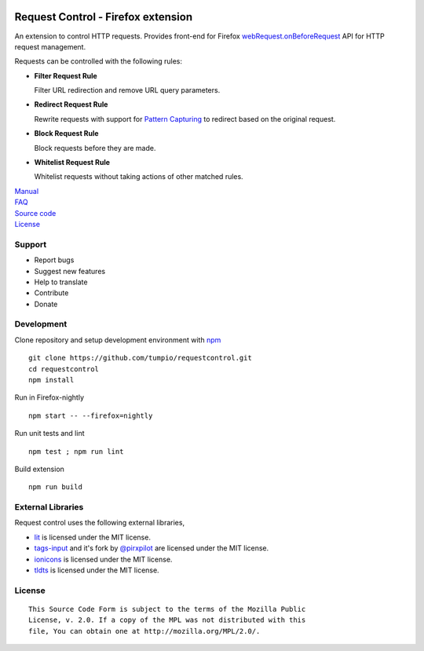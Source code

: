 |BuildStatus| |codecov|

Request Control - Firefox extension
-----------------------------------

An extension to control HTTP requests. Provides front-end for Firefox
`webRequest.onBeforeRequest`_ API for HTTP request management.

Requests can be controlled with the following rules:

-  |if| **Filter Request Rule**

   Filter URL redirection and remove URL query parameters. 

-  |ir| **Redirect Request Rule**

   Rewrite requests with support for `Pattern Capturing`_ to redirect based on the original request.

-  |ib| **Block Request Rule**

   Block requests before they are made.

-  |iw| **Whitelist Request Rule**

   Whitelist requests without taking actions of other matched rules.

| `Manual`_
| `FAQ`_
| `Source code`_
| `License`_

Support
~~~~~~~

-  Report bugs
-  Suggest new features
-  Help to translate
-  Contribute
-  Donate

Development
~~~~~~~~~~~

Clone repository and setup development environment with `npm`_

::

    git clone https://github.com/tumpio/requestcontrol.git
    cd requestcontrol
    npm install

Run in Firefox-nightly

::

    npm start -- --firefox=nightly

Run unit tests and lint

::

    npm test ; npm run lint

Build extension

::

    npm run build

External Libraries
~~~~~~~~~~~~~~~~~~

Request control uses the following external libraries,

-  `lit`_ is licensed under the MIT license.
-  `tags-input`_ and it's fork by `@pirxpilot`_ are licensed under the MIT license.
-  `ionicons`_ is licensed under the MIT license.
-  `tldts`_ is licensed under the MIT license.

License
~~~~~~~

::

    This Source Code Form is subject to the terms of the Mozilla Public
    License, v. 2.0. If a copy of the MPL was not distributed with this
    file, You can obtain one at http://mozilla.org/MPL/2.0/.

.. _webRequest.onBeforeRequest: https://developer.mozilla.org/en-US/Add-ons/WebExtensions/API/webRequest/onBeforeRequest
.. _Pattern Capturing: https://github.com/tumpio/requestcontrol/blob/master/_locales/en/manual.wiki#redirect-using-pattern-capturing
.. _Manual: https://github.com/tumpio/requestcontrol/blob/master/_locales/en/manual.wiki
.. _FAQ: https://github.com/tumpio/requestcontrol/issues?utf8=%E2%9C%93&q=label%3Aquestion+
.. _Source code: https://github.com/tumpio/requestcontrol
.. _License: https://github.com/tumpio/requestcontrol/blob/master/LICENSE
.. _npm: https://www.npmjs.com/
.. _lit: https://ajusa.github.io/lit/
.. _tags-input: https://github.com/developit/tags-input
.. _@pirxpilot: https://github.com/pirxpilot/tags-input
.. _ionicons: http://ionicons.com/
.. _tldts: https://github.com/remusao/tldts

.. |BuildStatus| image:: https://travis-ci.org/tumpio/requestcontrol.svg?branch=master
   :target: https://travis-ci.org/tumpio/requestcontrol
.. |codecov| image:: https://codecov.io/gh/tumpio/requestcontrol/branch/master/graph/badge.svg
   :target: https://codecov.io/gh/tumpio/requestcontrol
.. |if| image:: https://raw.githubusercontent.com/tumpio/requestcontrol/master/icons/icon-filter.svg
.. |ir| image:: https://raw.githubusercontent.com/tumpio/requestcontrol/master/icons/icon-redirect.svg
.. |ib| image:: https://raw.githubusercontent.com/tumpio/requestcontrol/master/icons/icon-block.svg
.. |iw| image:: https://raw.githubusercontent.com/tumpio/requestcontrol/master/icons/icon-whitelist.svg
